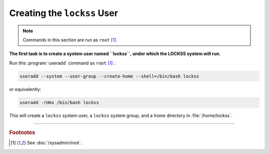 ============================
Creating the ``lockss`` User
============================

.. note::

   Commands in this section are run as ``root``  [#fnroot]_.

**The first task is to create a system user named ``lockss``, under which the LOCKSS system will run.**

Run this :program:`useradd` command as ``root`` [#fnroot]_ :

.. code-block:: shell

   useradd --system --user-group --create-home --shell=/bin/bash lockss

or equivalently:

.. code-block:: shell

   useradd -rUms /bin/bash lockss

This will create a ``lockss`` system user, a ``lockss`` system group, and a home directory in :file:`/home/lockss`.

----

.. rubric:: Footnotes

.. [#fnroot]

   See :doc:`/sysadmin/root`.
